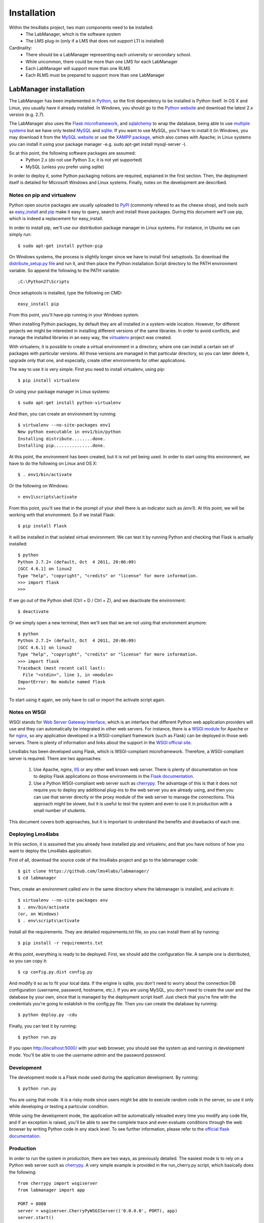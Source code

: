 .. _toctree-directive:


Installation
============

Within the lms4labs project, two main components need to be installed:
 * The LabManager, which is the software system 
 * The LMS plug-in (only if a LMS that does not support LTI is installed)

Cardinality:
 * There should be a LabManager representing each university or secondary
   school.
 * While uncommon, there could be more than one LMS for each LabManager
 * Each LabManager will support more than one RLMS
 * Each RLMS must be prepared to support more than one LabManager

LabManager installation
-----------------------

The LabManager has been implemented in `Python <http://www.python.org>`_, so the
first dependency to be installed is Python itself. In OS X and Linux, you
usually have it already installed. In Windows, you should go to the `Python
website <http://www.python.org>`_ and download the latest 2.x version (e.g.
2.7).

The LabManager also uses the `Flask microframework <http://flask.pocoo.org>`_,
and `sqlalchemy <http://www.sqlalchemy.org>`_ to wrap the database, being able
to use `multiple systems
<http://docs.sqlalchemy.org/en/rel_0_7/core/engines.html#supported-databases>`_
but we have only tested `MySQL <http://www.mysql.com>`_ and `sqlite
<http://www.sqlite.org/>`_. If you want to use MySQL, you'll have to install it
(in Windows, you may download it from the `MySQL website
<http://www.mysql.com>`_ or use the `XAMPP package
<http://www.apachefriends.org/en/xampp.html>`_, which also comes with Apache; in
Linux systems you can install it using your package manager -e.g. sudo apt-get
install mysql-server -).

So at this point, the following software packages are assumed:
 * Python 2.x (do not use Python 3.x; it is not yet supported)
 * MySQL (unless you prefer using sqlite)

In order to deploy it, some Python packaging notions are required, explained in
the first section. Then, the deployment itself is detailed for Microsoft Windows
and Linux systems. Finally, notes on the development are described.

Notes on pip and virtualenv
```````````````````````````

Python open source packages are usually uploaded to `PyPI
<http://pypi.python.org/pypi>`_ (commonly refered to as the cheese shop), and
tools such as `easy_install <pypi.python.org/pypi/setuptools>`_ and `pip
<http://pypi.python.org/pypi/pip>`_ make it easy to query, search and install
those packages. During this document we'll use pip, which is indeed a
replacement for easy_install.

In order to install pip, we'll use our distribution package manager in Linux
systems. For instance, in Ubuntu we can simply run::

    $ sudo apt-get install python-pip

On Windows systems, the process is slightly longer since we have to install
first setuptools. So download the `distribute_setup.py file
<http://python-distribute.org/distribute_setup.py>`_ and run it, and then place
the Python installation Script directory to the PATH environment variable. So
append the following to the PATH variable::

    ;C:\Python27\Scripts

Once setuptools is installed, type the following on CMD::

    easy_install pip

From this point, you'll have pip running in your Windows system.

When installing Python packages, by default they are all installed in a
system-wide location. However, for different projects we might be interested in
installing different versions of the same libraries. In order to avoid
conflicts, and manage the installed libraries in an easy way, the `virtualenv
<http://pypi.python.org/pypi/virtualenv/>`_ project was created.

With virtualenv, it is possible to create a virtual environment in a directory,
where one can install a certain set of packages with particular versions. All
those versions are managed in that particular directory, so you can later delete
it, upgrade only that one, and especially, create other environments for other
applications.

The way to use it is very simple. First you need to install virtualenv, using
pip::

    $ pip install virtualenv

Or using your package manager in Linux systems::

    $ sudo apt-get install python-virtualenv

And then, you can create an environment by running::
    
    $ virtualenv --no-site-packages env1
    New python executable in env1/bin/python
    Installing distribute........done.
    Installing pip...............done.

At this point, the environment has been created, but it is not yet being used.
In order to start using this environment, we have to do the following on Linux
and OS X::

    $ . env1/bin/activate

Or the following on Windows::

    > env1\scripts\activate

From this point, you'll see that in the prompt of your shell there is an
indicator such as  *(env1)*. At this point, we will be working with that
environment. So if we install Flask::

    $ pip install Flask

It will be installed in that isolated virtual environment. We can test it by
running Python and checking that Flask is actually installed::

    $ python
    Python 2.7.2+ (default, Oct  4 2011, 20:06:09) 
    [GCC 4.6.1] on linux2
    Type "help", "copyright", "credits" or "license" for more information.
    >>> import flask
    >>> 

If we go out of the Python shell (Ctrl + D / Ctrl + Z), and we deactivate the
environment::

    $ deactivate

Or we simply open a new terminal, then we'll see that we are not using that
environment anymore::

    $ python
    Python 2.7.2+ (default, Oct  4 2011, 20:06:09) 
    [GCC 4.6.1] on linux2
    Type "help", "copyright", "credits" or "license" for more information.
    >>> import flask
    Traceback (most recent call last):
      File "<stdin>", line 1, in <module>
    ImportError: No module named flask
    >>> 
   
To start using it again, we only have to call or import the activate script
again.

Notes on WSGI
`````````````

WSGI stands for `Web Server Gateway Interface
<http://en.wikipedia.org/wiki/Web_Server_Gateway_Interface>`_, which is an
interface that different Python web application providers will use and they can
automatically be integrated in other web servers. For instance, there is a
`WSGI module <http://code.google.com/p/modwsgi/>`_ for Apache or for `nginx
<http://wiki.nginx.org/NgxWSGIModule>`_, so any application developed in a
WSGI-compliant framework (such as Flask) can be deployed in those web servers.
There is plenty of information and links about the support in the `WSGI official
site <http://www.wsgi.org/en/latest/servers.html>`_.

Lms4labs has been developed using Flask, which is WSGI-compliant microframework.
Therefore, a WSGI-compliant server is required. There are two approaches:

 1) Use Apache, nginx, `IIS <http://code.google.com/p/isapi-wsgi/>`_ or any other
    well known web server. There is plenty of documentation on how to deploy
    Flask applications on those environments in the `Flask documentation
    <http://flask.pocoo.org/docs/>`_.

 2) Use a Python WSGI-compliant web server such as `cherrypy
    <http://www.cherrypy.org/>`_. The advantage of this is that it does not
    require you to deploy any additional plug-ins to the web server you are
    already using, and then you can use that server directly or the proxy module
    of the web server to manage the connections. This approach might be slower,
    but it is useful to test the system and even to use it in production with a
    small number of students.

This document covers both approaches, but it is important to understand the
benefits and drawbacks of each one.

Deploying Lms4labs
``````````````````

In this section, it is assumed that you already have installed pip and
virtualenv, and that you have notions of how you want to deploy the Lms4labs
application.

First of all, download the source code of the lms4labs project and go to the
labmanager code::

    $ git clone https://github.com/lms4labs/labmanager/
    $ cd labmanager

Then, create an environment called *env* in the same directory where the
labmanager is installed, and activate it::

    $ virtualenv --no-site-packages env
    $ . env/bin/activate
    (or, on Windows)
    $ . env\scripts\activate

Install all the requirements. They are detailed requirements.txt file, so you
can install them all by running::

    $ pip install -r requirements.txt

At this point, everything is ready to be deployed. First, we should add the
configuration file. A sample one is distributed, so you can copy it::

    $ cp config.py.dist config.py

And modify it so as to fit your local data. If the engine is sqlite, you don't
need to worry about the connection DB configuration (username, password,
hostname, etc.). If you are using MySQL, you don't need to create the user and
the database by your own, since that is managed by the deployment script itself.
Just check that you're fine with the credentials you're going to establish in
the config.py file. Then you can create the database by running::

    $ python deploy.py -cdu

Finally, you can test it by running::

    $ python run.py

If you open `<http://localhost:5000/>`_ with your web browser, you should see
the system up and running in development mode. You'll be able to use the
username  *admin* and the password *password*.

Development
```````````

The development mode is a Flask mode used during the application development. By
running::

    $ python run.py

You are using that mode. It is a risky mode since users might be able to execute
random code in the server, so use it only while developing or testing a
particular condition.

While using the development mode, the application will be automatically reloaded
every time you modify any code file, and if an exception is raised, you'll be
able to see the complete trace and even evaluate conditions through the web
browser by writing Python code in any stack level. To see further information,
please refer to the `official flask documentation
<http://flask.pocoo.org/docs/quickstart/#debug-mode>`_.

Production
``````````

In order to run the system in production, there are two ways, as previously
detailed. The easiest mode is to rely on a Python web server such as `cherrypy
<http://cherrypy.org>`_. A very simple example is provided in the run_cherry.py
script, which basically does the following::

    from cherrypy import wsgiserver
    from labmanager import app

    PORT = 8080
    server = wsgiserver.CherryPyWSGIServer(('0.0.0.0', PORT), app)
    server.start()

This code is enough for deploying a threaded HTTP server. So as to run it, you
must run::

    $ python run_cherry.py

If you want to work with this server behind an Apache server, you can still use
the Apache `mod_proxy <http://httpd.apache.org/docs/2.2/mod/mod_proxy.html>`_
module, which comes by default with Apache. Refer to the Apache documentation
for details, but this is an example of configuration (once the module has been
enabled)::

    ProxyVia On
    ProxyPass        /lms4labs http://localhost:8080/lms4labs
    ProxyPassReverse /lms4labs http://localhost:8080/lms4labs

The other approach is using WSGI in the web server. Refer to the `Flask
documentation on how to deploy it <http://flask.pocoo.org/docs/deploying/>`_. In
the particular case of Apache, the documentation on `how WSGI works on Apache
<http://code.google.com/p/modwsgi/>`_ is also very good. 

As a summary for the deployment on Apache: first, download mod_wsgi. In Linux
systems, it may be available in the package repositories (e.g. in Ubuntu, you
may install the *libapache2-mod-wsgi* package). In Windows, the process is
documented `here
<http://code.google.com/p/modwsgi/wiki/InstallationOnWindows>`_. Once mod_wsgi
is installed in Apache, the following configuration may work::

    WSGIDaemonProcess labmanager user=weblab group=weblab threads=5 python-path=/PATH/TO/ENV/lib/pythonVERSION/site-packages/
    WSGIScriptAlias /labmanager /PATH/TO/labmanager/run_wsgi.wsgi
    WSGIRestrictStdout Off
    WSGIPassAuthorization On

    <Directory /PATH/TO/labmanager/>
        WSGIProcessGroup labmanager
        WSGIApplicationGroup %{GLOBAL}
        Order deny,allow
        Allow from all
    </Directory>

Being /PATH/TO/labmanager/ the labmanager root project. Additionally, you will need
to modify the *run_wsgi.wsgi* script to change the project directory.

